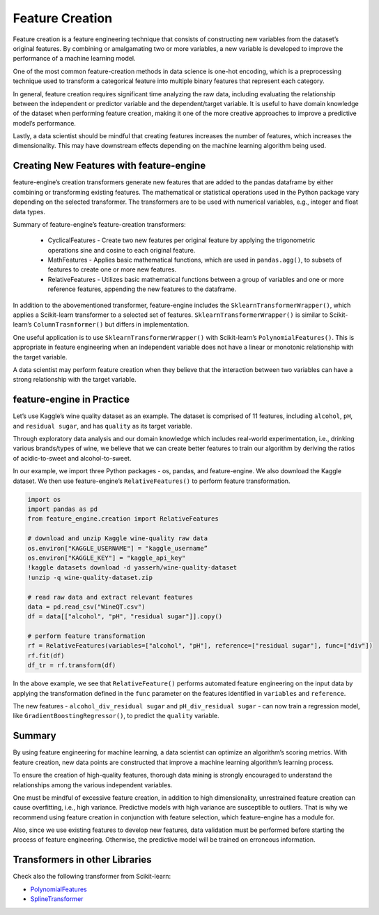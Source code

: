.. -*- mode: rst -*-

Feature Creation
================

Feature creation is a  feature engineering technique that consists of 
constructing new variables from the dataset’s original features. By combining 
or amalgamating two or more variables, a new variable is developed to improve 
the performance of a machine learning model.

One of the most common feature-creation methods in data science is one-hot 
encoding, which  is a preprocessing technique used to transform a categorical 
feature into multiple binary features that represent each category.

In general, feature creation requires significant time analyzing the raw data, 
including evaluating the relationship between the independent or predictor 
variable and the dependent/target variable. It is useful to have domain knowledge 
of the dataset when performing feature creation, making it one of the more 
creative approaches to improve a predictive model’s performance. 

Lastly, a data scientist should be mindful that creating features increases the 
number of features, which increases the dimensionality. This may have downstream 
effects depending on the machine learning algorithm being used. 

Creating New Features with feature-engine
~~~~~~~~~~~~~~~~~~~~~~~~~~~~~~~~~~~~~~~~~~~

feature-engine’s creation transformers generate new features that are added to the 
pandas dataframe by either combining or transforming existing features. The 
mathematical or statistical operations used in the Python package vary depending 
on the selected transformer. The transformers are to be used with numerical 
variables, e.g., integer and float data types.

Summary of feature-engine’s feature-creation transformers:

   - CyclicalFeatures - Create two new features per original feature by applying 
     the trigonometric operations sine and cosine to each original feature.
   
   - MathFeatures - Applies basic mathematical functions, which are used in 
     ``pandas.agg()``, to subsets of features to create one or more new features.
   
   - RelativeFeatures - Utilizes basic mathematical functions between a group 
     of variables and one or more reference features, appending the new features 
     to the dataframe.

In addition to the abovementioned transformer, feature-engine includes the 
``SklearnTransformerWrapper()``, which applies a Scikit-learn transformer to a 
selected set of features. ``SklearnTransformerWrapper()`` is similar to Scikit-learn’s 
``ColumnTrasnformer()`` but differs in implementation.

One useful application is to use ``SklearnTransformerWrapper()`` with Scikit-learn’s 
``PolynomialFeatures()``. This is appropriate in feature engineering when an independent 
variable does not have a linear or monotonic relationship with the target variable.

A data scientist may perform feature creation when they believe that the interaction 
between two variables can have a strong relationship with the target variable.

feature-engine in Practice
~~~~~~~~~~~~~~~~~~~~~~~~~~
Let’s use Kaggle’s wine quality dataset as an example. The dataset is comprised of 11 
features, including ``alcohol``, ``pH``, and ``residual sugar``, and has ``quality`` as its 
target variable.

Through exploratory data analysis and our domain knowledge which includes real-world 
experimentation, i.e., drinking various brands/types of wine, we believe that we can 
create better features to train our algorithm by deriving the ratios of acidic-to-sweet 
and alcohol-to-sweet.

In our example, we import three Python packages - os, pandas, and feature-engine. We also 
download the Kaggle dataset. We then use feature-engine’s ``RelativeFeatures()`` to perform 
feature transformation.

.. code-block:: python

   import os
   import pandas as pd
   from feature_engine.creation import RelativeFeatures

   # download and unzip Kaggle wine-quality raw data
   os.environ["KAGGLE_USERNAME"] = "kaggle_username”
   os.environ["KAGGLE_KEY"] = "kaggle_api_key"
   !kaggle datasets download -d yasserh/wine-quality-dataset
   !unzip -q wine-quality-dataset.zip
   
   # read raw data and extract relevant features
   data = pd.read_csv("WineQT.csv")
   df = data[["alcohol", "pH", "residual sugar"]].copy()
   
   # perform feature transformation
   rf = RelativeFeatures(variables=["alcohol", "pH"], reference=["residual sugar"], func=["div"])
   rf.fit(df)
   df_tr = rf.transform(df)

In the above example, we see that ``RelativeFeature()`` performs automated feature engineering on 
the input data by applying the transformation defined in the ``func``  parameter on the features 
identified in ``variables``  and ``reference``.

The new features - ``alcohol_div_residual sugar`` and ``pH_div_residual sugar`` - can now train a 
regression model, like ``GradientBoostingRegressor()``, to predict the ``quality`` variable.

Summary
~~~~~~~
By using feature engineering for machine learning, a data scientist can optimize an algorithm’s 
scoring metrics. With feature creation, new data points are constructed that improve a machine 
learning algorithm’s learning process. 

To ensure the creation of high-quality features, thorough data mining is strongly encouraged to 
understand the relationships among the various independent variables.

One must be mindful of excessive feature creation, in addition to high dimensionality, unrestrained 
feature creation can cause overfitting, i.e., high variance.  Predictive models with high variance 
are susceptible to outliers. That is why we  recommend using feature creation in conjunction with 
feature selection, which feature-engine has a module for.

Also, since we use existing features to develop new features, data validation must be performed 
before starting the process of feature engineering. Otherwise, the predictive model will be 
trained on erroneous information.


Transformers in other Libraries
~~~~~~~~~~~~~~~~~~~~~~~~~~~~~~~

Check also the following transformer from Scikit-learn:

* `PolynomialFeatures <https://scikit-learn.org/stable/modules/generated/sklearn.preprocessing.PolynomialFeatures.html>`_
* `SplineTransformer <https://scikit-learn.org/stable/modules/generated/sklearn.preprocessing.SplineTransformer.html>`_
